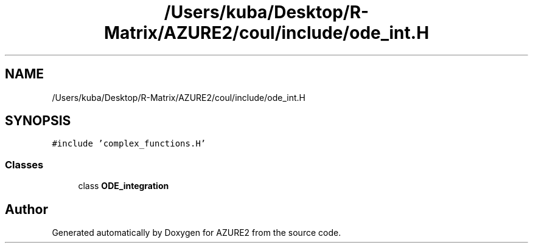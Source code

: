 .TH "/Users/kuba/Desktop/R-Matrix/AZURE2/coul/include/ode_int.H" 3AZURE2" \" -*- nroff -*-
.ad l
.nh
.SH NAME
/Users/kuba/Desktop/R-Matrix/AZURE2/coul/include/ode_int.H
.SH SYNOPSIS
.br
.PP
\fC#include 'complex_functions\&.H'\fP
.br

.SS "Classes"

.in +1c
.ti -1c
.RI "class \fBODE_integration\fP"
.br
.in -1c
.SH "Author"
.PP 
Generated automatically by Doxygen for AZURE2 from the source code\&.
